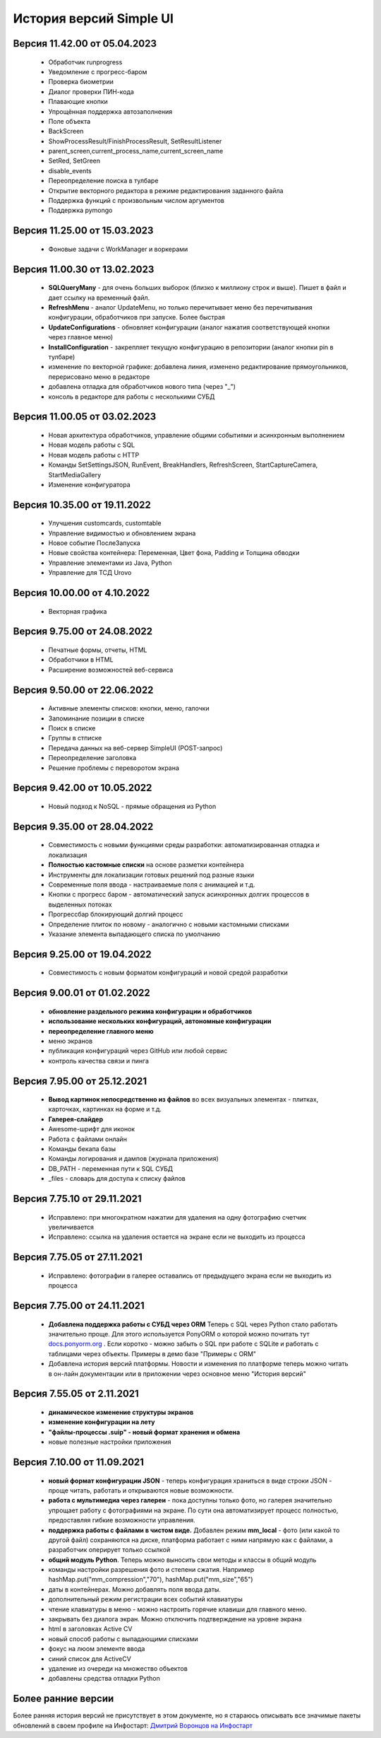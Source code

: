 История версий Simple UI
==========================

Версия 11.42.00 от 05.04.2023
------------------------------
 * Обработчик runprogress
 * Уведомление с прогресс-баром
 * Проверка биометрии
 * Диалог проверки ПИН-кода
 * Плавающие кнопки
 * Упрощённая поддержка автозаполнения
 * Поле объекта
 * BackScreen
 * ShowProcessResult/FinishProcessResult, SetResultListener 
 * parent_screen,current_process_name,current_screen_name 
 * SetRed, SetGreen
 * disable_events
 * Переопределение поиска в тулбаре
 * Открытие векторного редактора в режиме редактирования заданного файла
 * Поддержка функций с произвольным числом аргументов
 * Поддержка pymongo

Версия 11.25.00 от 15.03.2023
------------------------------
 * Фоновые задачи с WorkManager и воркерами


Версия 11.00.30 от 13.02.2023
------------------------------
 * **SQLQueryMany** - для очень больших выборок (близко к миллиону строк и выше). Пишет в файл и дает ссылку на временный файл.
 * **RefreshMenu** - аналог UpdateMenu, но только перечитывает меню без перечитывания конфигурации, обработчиков при запуске. Более быстрая
 * **UpdateConfigurations** - обновляет конфигурации (аналог нажатия соответствующей кнопки через главное меню)
 * **InstallConfiguration** - закрепляет текущую конфигурацию в репозитории (аналог кнопки pin в тулбаре)
 * изменение по векторной графике: добавлена линия, изменено редактирование прямоугольников, перерисовано меню в редакторе
 * добавлена отладка для обработчиков нового типа (через "_")
 * консоль в редакторе для работы с несколькими СУБД


Версия 11.00.05 от 03.02.2023
------------------------------
 * Новая архитектура обработчиков, управление общими событиями и асинхронным выполнением
 * Новая модель работы с SQL
 * Новая модель работы с HTTP
 * Команды SetSettingsJSON, RunEvent, BreakHandlers, RefreshScreen, StartCaptureCamera, StartMediaGallery
 * Изменение конфигуратора

Версия 10.35.00 от 19.11.2022
------------------------------
 * Улучшения customcards, customtable
 * Управление видимостью и обновлением экрана
 * Новое событие ПослеЗапуска
 * Новые свойства контейнера: Переменная, Цвет фона, Padding и Толщина обводки
 * Управление элементами из Java, Python
 * Управление для ТСД Urovo


Версия 10.00.00 от 4.10.2022
------------------------------
 * Векторная графика

Версия 9.75.00 от 24.08.2022
------------------------------
 * Печатные формы, отчеты, HTML
 * Обработчики в HTML
 * Расширение возможностей веб-сервиса


Версия 9.50.00 от 22.06.2022
------------------------------
 * Активные элементы списков: кнопки, меню, галочки
 * Запоминание позиции в списке
 * Поиск в списке
 * Группы в стписке
 * Передача данных на веб-сервер SimpleUI (POST-запрос)
 * Переопределение заголовка
 * Решение проблемы с переворотом экрана



Версия 9.42.00 от 10.05.2022
------------------------------
 * Новый подход к NoSQL - прямые обращения из Python

Версия 9.35.00 от 28.04.2022
------------------------------
 * Совместимость с новыми функциями среды разработки: автоматизированная отладка и локализация
 * **Полностью кастомные списки** на основе разметки контейнера
 * Инструменты для локализации готовых решений под разные языки
 * Современные поля ввода - настраиваемые поля с анимацией и т.д.
 * Кнопки с прогресс баром - автоматический запуск асинхронных долгих процессов в выделенных потоках
 * Прогрессбар блокирующий долгий процесс
 * Определение плиток по новому - аналогично с новыми кастомными списками
 * Указание элемента выпадающего списка по умолчанию


Версия 9.25.00 от 19.04.2022
------------------------------
 * Совместимость с новым форматом конфигураций и новой средой разработки

Версия 9.00.01 от 01.02.2022
------------------------------
 * **обновление раздельного режима конфигурации и обработчиков**
 * **использование нескольких конфигураций, автономные конфигурации**
 * **переопределение главного меню**
 * меню экранов
 * публикация конфигураций через GitHub или любой сервис
 * контроль качества связи и пинга
 

Версия 7.95.00 от 25.12.2021
------------------------------
 * **Вывод картинок непосредственно из файлов** во всех визуальных элементах - плитках, карточках, картинках на форме и т.д.
 * **Галерея-слайдер**
 * Awesome-шрифт для иконок
 * Работа с файлами онлайн
 * Команды бекапа базы
 * Команды логирования и дампов (журнала приложения)
 * DB_PATH - переменная пути к SQL СУБД
 * _files - словарь для доступа к списку файлов


Версия 7.75.10 от 29.11.2021
------------------------------
 * Исправлено: при многократном нажатии для удаления на одну фотографию счетчик увеличивается
 * Исправлено: ссылка на удаления остается на экране если не выходить из процесса


Версия 7.75.05 от 27.11.2021
------------------------------
 * Исправлено: фотографии в галерее оставались от предыдущего экрана если не выходить из процесса


Версия 7.75.00 от 24.11.2021
------------------------------

 * **Добавлена поддержка работы с СУБД через ORM** Теперь с SQL через Python стало работать значительно проще. Для этого используется PonyORM о которой можно почитать тут `docs.ponyorm.org <https://docs.ponyorm.org/firststeps.html>`_ . Если коротко - можно забыть о SQL при работе с SQLite и работать с таблицами через объекты. Примеры в демо базе "Примеры с ORM"
 * Добавлена история версий платформы. Новости и изменения по платформе теперь можно читать в он-лайн документации или в приложении через основное меню "История версий"

Версия 7.55.05 от 2.11.2021
------------------------------

 * **динамическое изменение структуры экранов**
 * **изменение конфигурации на лету**
 * **"файлы-процессы .suip" - новый формат хранения и обмена**
 * новые полезные настройки приложения

Версия 7.10.00 от 11.09.2021
------------------------------

 * **новый формат конфигурации JSON** - теперь конфигурация храниться в виде строки JSON - проще читать, работать и открываются новые возможности.
 * **работа с мультимедиа через галереи** - пока доступны только фото, но галерея значительно упрощает работу с фотографиями на экране. По сути она автоматизирует процесс полностью, предоставляя гибкие возможности управления.
 * **поддержка работы с файлами в чистом виде.** Добавлен режим **mm_local** - фото (или какой то другой файл) сохраняются на диске, платформа работает с ними напрямую как с файлами, а разработчик оперирует только ссылкой
 * **общий модуль Python**. Теперь можно выносить свои методы и классы в общий модуль
 * команды настройки разрешения фото и степени сжатия. Например hashMap.put("mm_compression","70"), hashMap.put("mm_size","65")
 * даты в контейнерах. Можно добавлять поля ввода даты.
 * дополнительный режим регистрации всех событий клавиатуры
 * чтение клавиатуры в меню - можно настроить горячие клавиши для главного меню.
 * закрывать без диалога экран. Можно отключить подтверждение на уровне экрана
 * html в заголовках Active CV
 * новый способ работы с выпадающими списками
 * фокус на люом элементе ввода
 * синий список для ActiveCV
 * удаление из очереди на множество объектов
 * добавлены средства отладки Python


Более ранние версии
----------------------

Более ранняя история версий не присутствует в этом документе, но я стараюсь описывать все значимые пакеты обновлений в своем профиле на Инфостарт: `Дмитрий Воронцов на Инфостарт <https://infostart.ru/profile/129563/>`_

